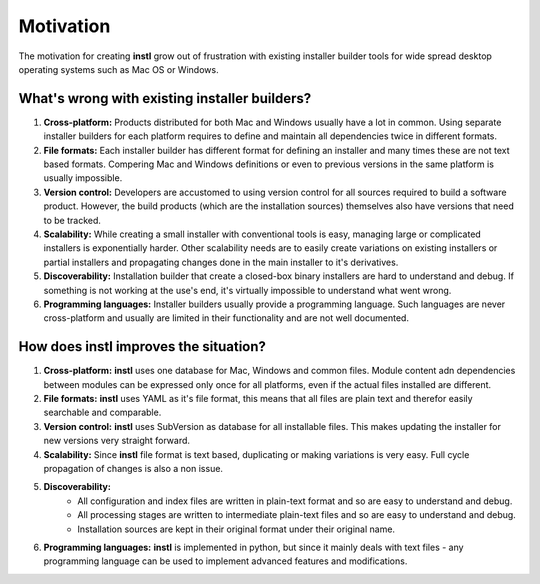 Motivation
##########

The motivation for creating **instl** grow out of frustration with existing installer builder tools for wide spread desktop operating systems such as Mac OS or Windows.

What's wrong with existing installer builders?
----------------------------------------------
#. **Cross-platform:** Products distributed for both Mac and Windows usually have a lot in common. Using separate installer builders for each platform requires to define and maintain all dependencies twice in different formats.
#. **File formats:** Each installer builder has different format for defining an installer and many times these are not text based formats. Compering Mac and Windows definitions or even to previous versions in the same platform is usually impossible.
#. **Version control:** Developers are accustomed to using version control for all sources required to build a software product. However, the build products (which are the installation sources) themselves also have versions that need to be tracked.
#. **Scalability:** While creating a small installer with conventional tools is easy, managing large or complicated installers is exponentially harder. Other scalability needs are to easily create variations on existing installers or partial installers and propagating changes done in the main installer to it's derivatives.
#. **Discoverability:** Installation builder that create a closed-box binary installers are hard to understand and debug. If something is not working at the use's end, it's virtually impossible to understand what went wrong.
#. **Programming languages:** Installer builders usually provide a programming language. Such languages are never cross-platform and usually are limited in their functionality and are not well documented.

How does **instl** improves the situation?
------------------------------------------
#. **Cross-platform:** **instl** uses one database for Mac, Windows and common files. Module content adn dependencies between modules can be expressed only once for all platforms, even if the actual files installed are different.
#. **File formats:** **instl** uses YAML as it's file format, this means that all files are plain text and therefor easily searchable and comparable.
#. **Version control:** **instl** uses SubVersion as database for all installable files. This makes updating the installer for new versions very straight forward.
#. **Scalability:** Since **instl** file format is text based, duplicating or making variations is very easy. Full cycle propagation of changes is also a non issue.
#. **Discoverability:**
            * All configuration and index files are written in plain-text format and so are easy to understand and debug.

            * All processing stages are written to intermediate plain-text files and so are easy to understand and debug.

            * Installation sources are kept in their original format under their original name.
#. **Programming languages:** **instl** is implemented in python, but since it mainly deals with text files - any programming language can be used to implement advanced features and modifications.

